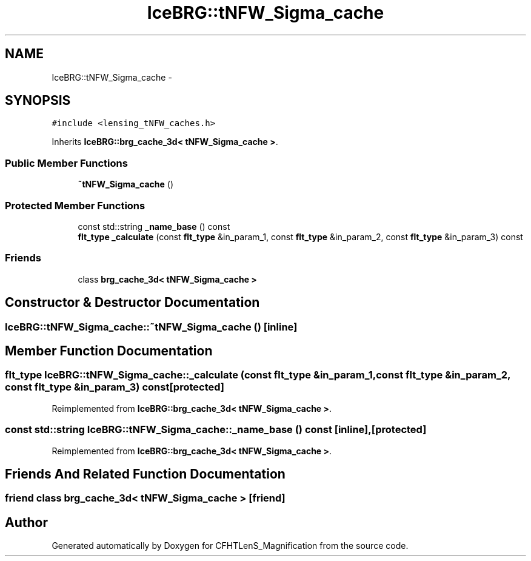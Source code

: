 .TH "IceBRG::tNFW_Sigma_cache" 3 "Tue Jul 7 2015" "Version 0.9.0" "CFHTLenS_Magnification" \" -*- nroff -*-
.ad l
.nh
.SH NAME
IceBRG::tNFW_Sigma_cache \- 
.SH SYNOPSIS
.br
.PP
.PP
\fC#include <lensing_tNFW_caches\&.h>\fP
.PP
Inherits \fBIceBRG::brg_cache_3d< tNFW_Sigma_cache >\fP\&.
.SS "Public Member Functions"

.in +1c
.ti -1c
.RI "\fB~tNFW_Sigma_cache\fP ()"
.br
.in -1c
.SS "Protected Member Functions"

.in +1c
.ti -1c
.RI "const std::string \fB_name_base\fP () const "
.br
.ti -1c
.RI "\fBflt_type\fP \fB_calculate\fP (const \fBflt_type\fP &in_param_1, const \fBflt_type\fP &in_param_2, const \fBflt_type\fP &in_param_3) const "
.br
.in -1c
.SS "Friends"

.in +1c
.ti -1c
.RI "class \fBbrg_cache_3d< tNFW_Sigma_cache >\fP"
.br
.in -1c
.SH "Constructor & Destructor Documentation"
.PP 
.SS "IceBRG::tNFW_Sigma_cache::~tNFW_Sigma_cache ()\fC [inline]\fP"

.SH "Member Function Documentation"
.PP 
.SS "\fBflt_type\fP IceBRG::tNFW_Sigma_cache::_calculate (const \fBflt_type\fP &in_param_1, const \fBflt_type\fP &in_param_2, const \fBflt_type\fP &in_param_3) const\fC [protected]\fP"

.PP
Reimplemented from \fBIceBRG::brg_cache_3d< tNFW_Sigma_cache >\fP\&.
.SS "const std::string IceBRG::tNFW_Sigma_cache::_name_base () const\fC [inline]\fP, \fC [protected]\fP"

.PP
Reimplemented from \fBIceBRG::brg_cache_3d< tNFW_Sigma_cache >\fP\&.
.SH "Friends And Related Function Documentation"
.PP 
.SS "friend class \fBbrg_cache_3d\fP< \fBtNFW_Sigma_cache\fP >\fC [friend]\fP"


.SH "Author"
.PP 
Generated automatically by Doxygen for CFHTLenS_Magnification from the source code\&.
